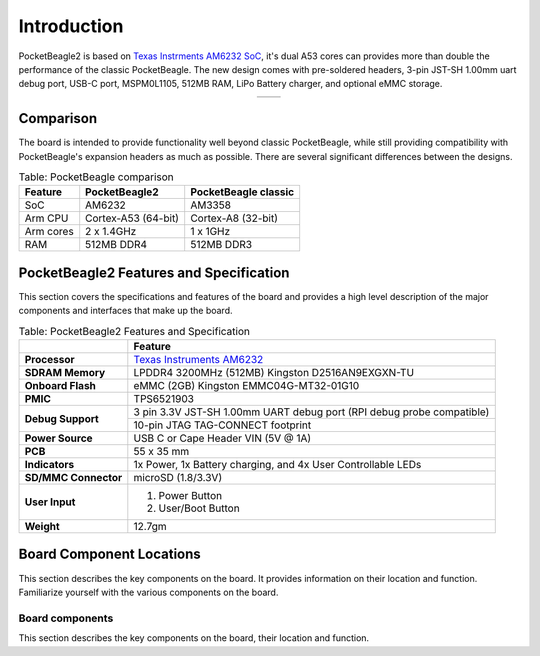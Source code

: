 .. _pocketbeagle2-introduction:

Introduction
###############

PocketBeagle2 is based on `Texas Instrments AM6232 SoC <https://www.ti.com/product/AM623>`_, it's dual A53 cores can 
provides more than double the performance of the classic PocketBeagle. The new design comes with pre-soldered headers, 
3-pin JST-SH 1.00mm uart debug port, USB-C port, MSPM0L1105, 512MB RAM, LiPo Battery charger, and optional eMMC storage.

.. table::
   :align: center
   :widths: auto

   +----------------------------------------------------+---------------------------------------------------------+
   | .. image:: images/product/pocketbeagle2-front.*    | .. image:: images/product/pocketbeagle2-back.*          |
   |    :width: 700                                     |       :width: 700                                       |
   |    :align: center                                  |       :align: center                                    |
   |    :alt: PocketBeagle2 front                       |       :alt: PocketBeagle2 back                          |
   +----------------------------------------------------+---------------------------------------------------------+


.. _pocketbeagle2-comparison:

Comparison
***************

The board is intended to provide functionality well beyond classic PocketBeagle, 
while still providing compatibility with PocketBeagle's expansion headers as 
much as possible. There are several significant differences between the designs. 

.. _pocketbeagle-comparison-table, PocketBeagle comparison:

.. table:: Table: PocketBeagle comparison

   +-------------------+---------------------+----------------------------+
   | Feature           | PocketBeagle2       | PocketBeagle classic       |
   +===================+=====================+============================+
   | SoC               | AM6232              | AM3358                     |
   +-------------------+---------------------+----------------------------+
   | Arm CPU           | Cortex-A53 (64-bit) | Cortex-A8 (32-bit)         |
   +-------------------+---------------------+----------------------------+
   | Arm cores         | 2 x 1.4GHz          | 1 x 1GHz                   |
   +-------------------+---------------------+----------------------------+
   | RAM               | 512MB DDR4          | 512MB DDR3                 |
   +-------------------+---------------------+----------------------------+


.. todo::

   add cape compatibility details


.. _pocketbeagle2-features-and-specificationd:

PocketBeagle2 Features and Specification
********************************************

This section covers the specifications and features of the board and provides a high level 
description of the major components and interfaces that make up the board.

.. _pocketbeagle2-features,PocketBeagle2 features tabled:

.. table:: Table: PocketBeagle2 Features and Specification

   +-------------------------+-----------------------------------------------------------------------------------------------------------------------------------------+
   |                         | Feature                                                                                                                                 |
   +=========================+=========================================================================================================================================+
   | **Processor**           | `Texas Instruments AM6232 <https://www.ti.com/product/AM623>`_                                                                          |
   +-------------------------+-----------------------------------------------------------------------------------------------------------------------------------------+
   | **SDRAM Memory**        | LPDDR4 3200MHz (512MB) Kingston D2516AN9EXGXN-TU                                                                                        |
   +-------------------------+-----------------------------------------------------------------------------------------------------------------------------------------+
   | **Onboard Flash**       | eMMC (2GB) Kingston EMMC04G-MT32-01G10                                                                                                  |
   +-------------------------+-----------------------------------------------------------------------------------------------------------------------------------------+
   | **PMIC**                | TPS6521903                                                                                                                              |
   +-------------------------+-----------------------------------------------------------------------------------------------------------------------------------------+
   | **Debug Support**       | 3 pin 3.3V JST-SH 1.00mm UART debug port (RPI debug probe compatible)                                                                   |
   +                         +-----------------------------------------------------------------------------------------------------------------------------------------+
   |                         | 10-pin JTAG TAG-CONNECT footprint                                                                                                       |
   +-------------------------+-----------------------------------------------------------------------------------------------------------------------------------------+
   | **Power Source**        | USB C or Cape Header VIN (5V @ 1A)                                                                                                      |
   +-------------------------+-----------------------------------------------------------------------------------------------------------------------------------------+
   | **PCB**                 | 55 x 35 mm                                                                                                                              |
   +-------------------------+-----------------------------------------------------------------------------------------------------------------------------------------+
   | **Indicators**          | 1x Power, 1x Battery charging, and 4x User Controllable LEDs                                                                            |
   +-------------------------+-----------------------------------------------------------------------------------------------------------------------------------------+
   | **SD/MMC Connector**    | microSD (1.8/3.3V)                                                                                                                      |
   +-------------------------+-----------------------------------------------------------------------------------------------------------------------------------------+
   | **User Input**          | 1. Power Button                                                                                                                         |
   |                         | 2. User/Boot Button                                                                                                                     |
   +-------------------------+-----------------------------------------------------------------------------------------------------------------------------------------+
   | **Weight**              | 12.7gm                                                                                                                                  |
   +-------------------------+-----------------------------------------------------------------------------------------------------------------------------------------+

.. _pocketbeagle2-component-locations:

Board Component Locations
***************************

This section describes the key components on the board. It provides information on their location 
and function. Familiarize yourself with the various components on the board.

.. _pocketbeagle2-components:

Board components
================

This section describes the key components on the board, their location and function.

.. tab-set::

   .. tab-item:: Front components location

      .. figure:: images/components/front.*
         :width: 1240
         :align: center
         :alt: PocketBeagle2 board front components location
   
         PocketBeagle2 board front components location

      .. table:: PocketBeagle2 board front components location table
         :align: center
         
         +----------------------------+---------------------------------------------------------------------------+
         | Feature                    | Description                                                               |
         +============================+===========================================================================+
         | AM6232 SoC                 | Internet of Things (IoT) and gateway SoC with dual core A53 @ 1.4GHz      |
         +----------------------------+---------------------------------------------------------------------------+
         | MSPM0 MCU                  | MSPM0 MCU to provide ADC and EEPROM functionality                         |
         +----------------------------+---------------------------------------------------------------------------+
         | U, P and C LEDs            | USR1 - USR4 (U) user LEDs, Power (P) & Charging (C) LED indicator         |
         +----------------------------+---------------------------------------------------------------------------+
         | USB C                      | Power and connectivity.                                                   |
         +----------------------------+---------------------------------------------------------------------------+
         | User button                | User action button, hold down to boot from sdCard on a board with eMMC    |
         +----------------------------+---------------------------------------------------------------------------+
         | Power button               | Hold down to toggle ON/OFF                                                |
         +----------------------------+---------------------------------------------------------------------------+
         | TPS6521903                 | Power Management Integrated Circuit (PMIC)                                |
         +----------------------------+---------------------------------------------------------------------------+
         | 512MB RAM                  | 512MB DDR4 RAM                                                            |
         +----------------------------+---------------------------------------------------------------------------+
         | 4GB eMMC (optional)        | Optional flash storage                                                    |
         +----------------------------+---------------------------------------------------------------------------+
         | JTAG debug port            | Tag-Connect JTAG (AM6232) debug port                                      |
         +----------------------------+---------------------------------------------------------------------------+

   .. tab-item:: Back components location

      .. figure:: images/components/back.*
         :width: 1240
         :align: center
         :alt: PocketBeagle2 board back components location

         PocketBeagle2 board back components location

      .. table:: PocketBeagle2 board back components location table
         :align: center

         +----------------------------+---------------------------------------------------------------------------+
         | Feature                    | Description                                                               |
         +============================+===========================================================================+
         | microSD                    | Micro SD Card holder                                                      |
         +----------------------------+---------------------------------------------------------------------------+
         | P1 & P2 cape header        | Expansion headers for PocketBeagle capes.                                 |
         +----------------------------+---------------------------------------------------------------------------+
         | UART debug ports           | 3pin JST-SH 1.00mm UART debug port (RPI debug probe compatible)           |
         +----------------------------+---------------------------------------------------------------------------+
 